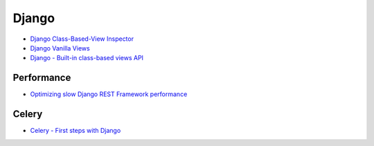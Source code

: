 ========================================
Django
========================================

* `Django Class-Based-View Inspector <https://ccbv.co.uk/>`_
* `Django Vanilla Views <http://django-vanilla-views.org/>`_
* `Django - Built-in class-based views API <https://docs.djangoproject.com/en/dev/ref/class-based-views/>`_

Performance
========================================

* `Optimizing slow Django REST Framework performance <https://ses4j.github.io/2015/11/23/optimizing-slow-django-rest-framework-performance/>`_


Celery
========================================

* `Celery - First steps with Django <http://docs.celeryproject.org/en/latest/django/first-steps-with-django.html>`_
